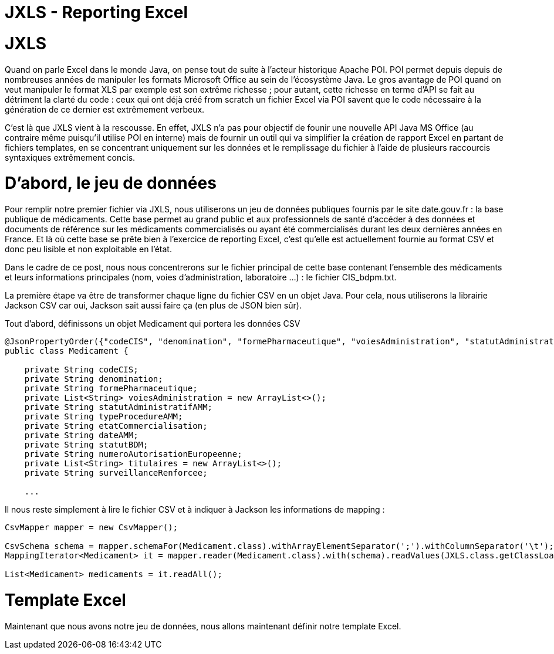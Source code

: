 = JXLS - Reporting Excel
:hp-tags: JXLS, Reporting, Jackson, CSV, OpenData

JXLS
====

Quand on parle Excel dans le monde Java, on pense tout de suite à l'acteur historique Apache POI. POI permet depuis depuis de nombreuses années de manipuler les formats Microsoft Office au sein de l'écosystème Java. Le gros avantage de POI quand on veut manipuler le format XLS par exemple est son extrême richesse ; pour autant, cette richesse en terme d'API se fait au détriment la clarté du code : ceux qui ont déjà créé from scratch un fichier Excel via POI savent que le code nécessaire à la génération de ce dernier est extrêmement verbeux.

C'est là que JXLS vient à la rescousse. En effet, JXLS n'a pas pour objectif de founir une nouvelle API Java MS Office (au contraire même puisqu'il utilise POI en interne) mais de fournir un outil qui va simplifier la création de rapport Excel en partant de fichiers templates, en se concentrant uniquement sur les données et le remplissage du fichier à l'aide de plusieurs raccourcis syntaxiques extrêmement concis.

D'abord, le jeu de données
==========================

Pour remplir notre premier fichier via JXLS, nous utiliserons un jeu de données publiques fournis par le site date.gouv.fr : la base publique de médicaments. Cette base permet au grand public et aux professionnels de santé d'accéder à des données et documents de référence sur les médicaments commercialisés ou ayant été commercialisés durant les deux dernières années en France. Et là où cette base se prête bien à l'exercice de reporting Excel, c'est qu'elle est actuellement fournie au format CSV et donc peu lisible et non exploitable en l'état.

Dans le cadre de ce post, nous nous concentrerons sur le fichier principal de cette base contenant l'ensemble des médicaments et leurs informations principales (nom, voies d'administration, laboratoire ...) : le fichier CIS_bdpm.txt.

La première étape va être de transformer chaque ligne du fichier CSV en un objet Java. Pour cela, nous utiliserons la librairie Jackson CSV car oui, Jackson sait aussi faire ça (en plus de JSON bien sûr).

Tout d'abord, définissons un objet Medicament qui portera les données CSV

[source,java]
----
@JsonPropertyOrder({"codeCIS", "denomination", "formePharmaceutique", "voiesAdministration", "statutAdministratifAMM", "typeProcedureAMM", "etatCommercialisation", "dateAMM", "statutBDM", "numeroAutorisationEuropeenne", "titulaires", "surveillanceRenforcee"})
public class Medicament {

    private String codeCIS;
    private String denomination;
    private String formePharmaceutique;
    private List<String> voiesAdministration = new ArrayList<>();
    private String statutAdministratifAMM;
    private String typeProcedureAMM;
    private String etatCommercialisation;
    private String dateAMM;
    private String statutBDM;
    private String numeroAutorisationEuropeenne;
    private List<String> titulaires = new ArrayList<>();
    private String surveillanceRenforcee;
    
    ...
----

Il nous reste simplement à lire le fichier CSV et à indiquer à Jackson les informations de mapping :

[source,java]
----
CsvMapper mapper = new CsvMapper();

CsvSchema schema = mapper.schemaFor(Medicament.class).withArrayElementSeparator(';').withColumnSeparator('\t');
MappingIterator<Medicament> it = mapper.reader(Medicament.class).with(schema).readValues(JXLS.class.getClassLoader().getResource("CIS_bdpm.txt"));

List<Medicament> medicaments = it.readAll();
----

Template Excel
==============

Maintenant que nous avons notre jeu de données, nous allons maintenant définir notre template Excel.


